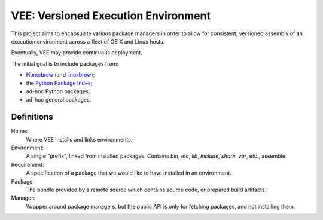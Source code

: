 
VEE: Versioned Execution Environment
====================================


This project aims to encapsulate various package managers in order to allow for
consistent, versioned assembly of an execution environment across a fleet of
OS X and Linux hosts.

Eventually, VEE may provide continuous deployment.

The initial goal is to include packages from:

- Homebrew_ (and linuxbrew_);
- the `Python Package Index <PyPI_>`_;
- ad-hoc Python packages;
- ad-hoc general packages.


Definitions
-----------

Home:
    Where VEE installs and links environments.

Environment:
    A single "prefix", linked from installed packages. Contains `bin`, `etc`, `lib`,
    `include`, `share`, `var`, etc., assemble

Requirement:
    A specification of a package that we would like to have installed in an environment.

Package:
    The bundle provided by a remote source which contains source code, or
    prepared build artifacts.

Manager:
    Wrapper around package managers, but the public API is only for fetching
    packages, and not installing them.


..
    Contents:

    .. toctree::
        :maxdepth: 2

    Indices and tables
    ==================

    * :ref:`genindex`
    * :ref:`modindex`
    * :ref:`search`


.. _Homebrew: http://brew.sh/
.. _linuxbrew: https://github.com/Homebrew/linuxbrew
.. _PyPI: https://pypi.python.org/pypi


